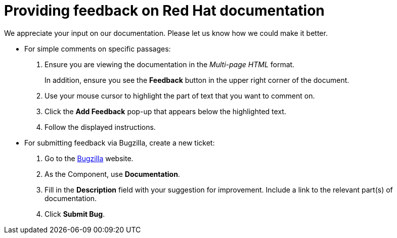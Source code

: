 [preface]

[id="providing-feedback-on-red-hat-documentation_{context}"]
= Providing feedback on Red Hat documentation

We appreciate your input on our documentation. Please let us know how we could make it better.

[l10n-exclude-start]
* For simple comments on specific passages:
+
. Ensure you are viewing the documentation in the _Multi-page HTML_ format. 
+
In addition, ensure you see the *Feedback* button in the upper right corner of the document.
. Use your mouse cursor to highlight the part of text that you want to comment on.
. Click the *Add Feedback* pop-up that appears below the highlighted text.
. Follow the displayed instructions.

[l10n-exclude-end]
* For submitting feedback via Bugzilla, create a new ticket:
+
. Go to the link:https://bugzilla.redhat.com/enter_bug.cgi?product=Red%20Hat%20Satellite[Bugzilla] website.
. As the Component, use *Documentation*.
. Fill in the *Description* field with your suggestion for improvement. Include a link to the relevant part(s) of documentation.
. Click *Submit Bug*.
